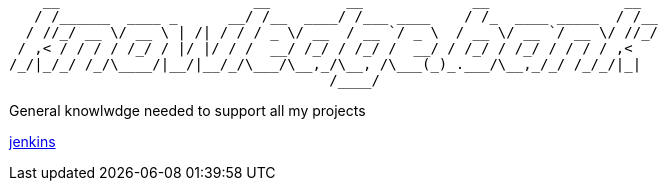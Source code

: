 ```

    __                       __         __             __                __  
   / /______  ____ _      __/ /__  ____/ /___ ____    / /_  ____ _____  / /__
  / //_/ __ \/ __ \ | /| / / / _ \/ __  / __ `/ _ \  / __ \/ __ `/ __ \/ //_/
 / ,< / / / / /_/ / |/ |/ / /  __/ /_/ / /_/ /  __/ / /_/ / /_/ / / / / ,<   
/_/|_/_/ /_/\____/|__/|__/_/\___/\__,_/\__, /\___(_)_.___/\__,_/_/ /_/_/|_|  
                                      /____/                                 
```

General knowlwdge needed to support all my projects

link:jenkins.adoc[jenkins]
